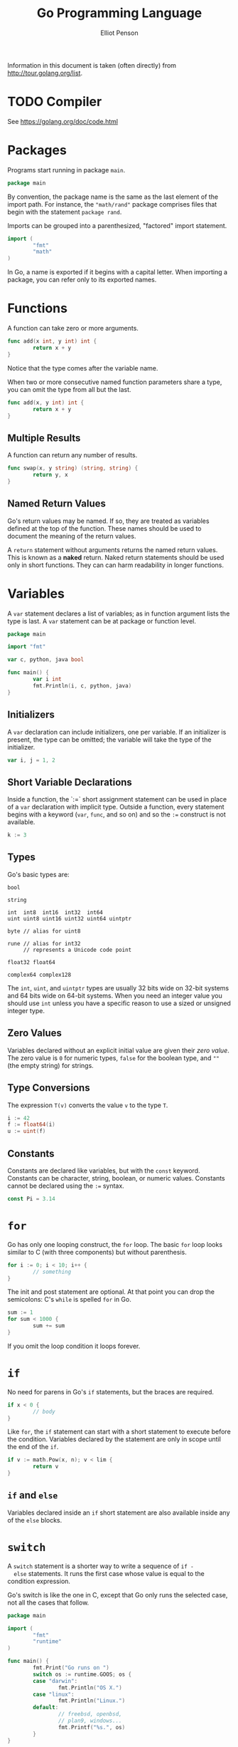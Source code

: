 #+TITLE: Go Programming Language
#+AUTHOR: Elliot Penson

Information in this document is taken (often directly) from
http://tour.golang.org/list.

* TODO Compiler

  See https://golang.org/doc/code.html

* Packages

  Programs start running in package ~main~.

  #+BEGIN_SRC go
    package main
  #+END_SRC

  By convention, the package name is the same as the last element of
  the import path. For instance, the ~"math/rand"~ package comprises
  files that begin with the statement ~package rand~.

  Imports can be grouped into a parenthesized, "factored" import
  statement.

  #+BEGIN_SRC go
    import (
            "fmt"
            "math"
    )
  #+END_SRC

  In Go, a name is exported if it begins with a capital letter. When
  importing a package, you can refer only to its exported names.

* Functions

  A function can take zero or more arguments.

  #+BEGIN_SRC go
    func add(x int, y int) int {
            return x + y
    }
  #+END_SRC
  
  Notice that the type comes after the variable name.

  When two or more consecutive named function parameters share a type,
  you can omit the type from all but the last.

  #+BEGIN_SRC go
    func add(x, y int) int {
            return x + y
    }
  #+END_SRC

** Multiple Results
   
   A function can return any number of results.

   #+BEGIN_SRC go
     func swap(x, y string) (string, string) {
             return y, x
     }
   #+END_SRC

** Named Return Values

   Go's return values may be named. If so, they are treated as
   variables defined at the top of the function. These names should be
   used to document the meaning of the return values.

   A ~return~ statement without arguments returns the named return
   values. This is known as a *naked* return. Naked return statements
   should be used only in short functions. They can can harm
   readability in longer functions.
  
* Variables

  A ~var~ statement declares a list of variables; as in function
  argument lists the type is last. A ~var~ statement can be at package
  or function level.

  #+BEGIN_SRC go
    package main

    import "fmt"

    var c, python, java bool

    func main() {
            var i int
            fmt.Println(i, c, python, java)
    }
  #+END_SRC

** Initializers

  A ~var~ declaration can include initializers, one per variable. If
  an initializer is present, the type can be omitted; the variable
  will take the type of the initializer.

  #+BEGIN_SRC go
    var i, j = 1, 2
  #+END_SRC

** Short Variable Declarations

   Inside a function, the `:=` short assignment statement can be used
   in place of a ~var~ declaration with implicit type. Outside a
   function, every statement begins with a keyword (~var~, ~func~, and
   so on) and so the ~:=~ construct is not available.

   #+BEGIN_SRC go
     k := 3
   #+END_SRC

** Types

   Go's basic types are:
  
   #+BEGIN_SRC 
     bool

     string

     int  int8  int16  int32  int64
     uint uint8 uint16 uint32 uint64 uintptr

     byte // alias for uint8

     rune // alias for int32
          // represents a Unicode code point

     float32 float64

     complex64 complex128
    #+END_SRC

   The ~int~, ~uint~, and ~uintptr~ types are usually 32 bits wide on
   32-bit systems and 64 bits wide on 64-bit systems. When you need an
   integer value you should use ~int~ unless you have a specific
   reason to use a sized or unsigned integer type.

** Zero Values
   
   Variables declared without an explicit initial value are given
   their /zero value/. The zero value is ~0~ for numeric types,
   ~false~ for the boolean type, and ~""~ (the empty string) for
   strings.

** Type Conversions

   The expression ~T(v)~ converts the value ~v~ to the type ~T~.

   #+BEGIN_SRC go
     i := 42
     f := float64(i)
     u := uint(f)
   #+END_SRC

** Constants

   Constants are declared like variables, but with the ~const~
   keyword. Constants can be character, string, boolean, or numeric
   values. Constants cannot be declared using the ~:=~ syntax.

   #+BEGIN_SRC go
     const Pi = 3.14
   #+END_SRC

* ~for~

  Go has only one looping construct, the ~for~ loop. The basic ~for~
  loop looks similar to C (with three components) but without
  parenthesis.

  #+BEGIN_SRC go
    for i := 0; i < 10; i++ {
            // something
    }
  #+END_SRC

  The init and post statement are optional. At that point you can drop
  the semicolons: C's ~while~ is spelled ~for~ in Go.

  #+BEGIN_SRC go
    sum := 1
    for sum < 1000 {
            sum += sum
    }
  #+END_SRC
  
  If you omit the loop condition it loops forever.

* ~if~

  No need for parens in Go's ~if~ statements, but the braces are
  required.

  #+BEGIN_SRC go
    if x < 0 {
            // body
    }
  #+END_SRC

  Like ~for~, the ~if~ statement can start with a short statement to
  execute before the condition. Variables declared by the statement
  are only in scope until the end of the ~if~.

  #+BEGIN_SRC go
    if v := math.Pow(x, n); v < lim {
            return v
    }
  #+END_SRC

** ~if~ and ~else~

   Variables declared inside an ~if~ short statement are also
   available inside any of the ~else~ blocks.

* ~switch~

  A ~switch~ statement is a shorter way to write a sequence of ~if -
  else~ statements. It runs the first case whose value is equal to
  the condition expression.

  Go's switch is like the one in C, except that Go only runs the
  selected case, not all the cases that follow.

  #+BEGIN_SRC go
    package main

    import (
            "fmt"
            "runtime"
    )

    func main() {
            fmt.Print("Go runs on ")
            switch os := runtime.GOOS; os {
            case "darwin":
                    fmt.Println("OS X.")
            case "linux":
                    fmt.Println("Linux.")
            default:
                    // freebsd, openbsd,
                    // plan9, windows...
                    fmt.Printf("%s.", os)
            }
    }
  #+END_SRC

  Switch cases evaluate from top to bottom, stopping when a case
  succeeds.

  Switch without a condition is the same as ~switch true~. This
  construct can be a clean way to write long if-then-else chains.

* ~defer~

  A defer statement defers the execution of a function until the
  surrounding function returns. The deferred call's arguments are
  evaluated immediately, but the function call is not executed until
  the surrounding function returns.

  #+BEGIN_SRC go
    func main() {
            defer fmt.Println("world")

            fmt.Println("hello")
    }
  #+END_SRC
  
  Deferred function calls are pushed onto a stack. When a function
  returns its deferred calls are executed in last-in-first-out order.

* Pointers

  Go has pointers. A pointer holds the memory address of a value. The
  type ~*T~ is a pointer to a ~T~ value. Its zero value is ~nil~.

  #+BEGIN_SRC go
    var p *int
  #+END_SRC

  The ~&~ operator generates a pointer to its operand.

  #+BEGIN_SRC go
    i := 42
    p = &i
  #+END_SRC

  The ~*~ operator denotes the pointer's underlying value.

  #+BEGIN_SRC go
    fmt.Println(*p) // read i throught the pointer p
    ,*p = 21         // set i through the pointer p
  #+END_SRC

  This is known as *dereferencing* or *indirecting*.

  Unlike C, Go has no pointer arithmetic.

* Structs

  A ~struct~ is a collection of fields.

  #+BEGIN_SRC go
    package main

    import "fmt"

    type Vertex struct {
            X int
            Y int
    }

    func main() {
            fmt.Println(Vertex{1, 2})
    }
  #+END_SRC

  Struct fields are accessed using a dot.

  #+BEGIN_SRC go
    v := Vertex{1, 2}
    v.X = 4
    fmt.Println(v.X)
  #+END_SRC

** Struct Pointer

   Struct fields can be accessed through a struct pointer. To access
   the field X of a struct when we have the struct pointer ~p~ we could
   write ~(*p).X~. However, that notation is cumbersome, so the
   language permits us instead to write just ~p.X~, without the
   explicit dereference.

   #+BEGIN_SRC go
     v := Vertex{1, 2}
     p := &v
     p.X = 1e9
     fmt.Println(v)
   #+END_SRC

** Struct Literals
  
   A struct literal denotes a newly allocated struct value by listing
   the values of its fields.

   #+BEGIN_SRC go
     var v1 = Vertex{1, 2}  // has type Vertex
   #+END_SRC
   
   You can list just a subset of fields by using the ~Name:~
   syntax. (And the order of named fields is irrelevant.)

   #+BEGIN_SRC go
     var v2 = Vertex{X: 1}  // Y:0 is implicit
   #+END_SRC

   The special prefix ~&~ returns a pointer to a struct value.

   #+BEGIN_SRC go
     p = &Vertex{1, 2}  // has type *Vertex
   #+END_SRC

* Arrays

  The type ~[n]T~ is an array of ~n~ values of type ~T~. The
  expression

  #+BEGIN_SRC go
    var a [10]int
    a[0] = 1

    primes := [6]int{2, 3, 5, 7, 11, 13}
  #+END_SRC
  
  declares a variable ~a~ as an array of ten integers. An array's
  length is part of its type, so arrays cannot be resized. This seems
  limiting, but don't worry; Go provides a convenient way of working
  with arrays.

* Slices

  An array has a fixed size. A slice, on the other hand, is a
  dynamically-sized, flexible view into the elements of an array. In
  practice, slices are much more common than arrays.

  The type ~[]T~ is a slice with elements of type ~T~.

  A slice is formed by specifying two indices, a low and high bound,
  separated by a colon:

  #+BEGIN_SRC go
    a[low : high]
  #+END_SRC

  This selects a half-open range which includes the first element, but
  excludes the last one.

  The following expression creates a slice which includes elements 1
  through 3 of a:

  #+BEGIN_SRC go
    a[1:4]
  #+END_SRC

  Slices are like references to arrays. A slices does not store any
  data, it just describes a section of an underlying array. Changing
  the elements of a slice modifies the corresponding elements of its
  underlying array. Other slices that share the same underlying array
  will see those changes.

** Slice Literals

   A slice literal is like an array literal without the length

   This is an array literal

   #+BEGIN_SRC go
     [3]bool{true, true, false}
   #+END_SRC

   And this creates the same array as above, then builds a slice that
   references it:

   #+BEGIN_SRC go
     []bool{true, true, false}   
   #+END_SRC

** Slice Defaults

   When slicing, you may omit the high or low bounds to use their
   defaults instead. The default is zero for the low bound and the
   length of the slice for the high bound.

   For the array

   #+BEGIN_SRC go
     var a [10]int
   #+END_SRC

   these slice expressions are equivalent:

   #+BEGIN_SRC go
     a[0:10]
     a[:10]
     a[0:]
     a[:]
   #+END_SRC

** Slice Length and Capacity

   A slice has both a /length/ and a /capacity/. The length of a slice
   is the number of elements it contains. The capacity of a slice is
   the number of elements in the underlying array, counting from the
   first element in the slice.

   The length and capacity of a slice ~s~ can be obtained using the
   expressions ~len(s)~ and ~cap(s)~.

   You can extend a slice's length by re-slicing it, provided it has
   sufficient capacity.

   The zero value of a slice is ~nil~. A nil slice has a length and
   capacity of 0 and has no underlying array.

   #+BEGIN_SRC go
     var s []int
     if s == nil {
             fmt.Println("nil!")
     }
   #+END_SRC

** Creating a Slice With Make

   Slices can be created with the built-in ~make~ function; this is
   how you create dynamically-sized arrays.

   The ~make~ function allocates a zeroed array and returns a slice
   that refers to that array:

   #+BEGIN_SRC go
     a := make([]int, 5)  // len(a)=5
   #+END_SRC

   To specify a capacity, pass a third argument to ~make~.

   #+BEGIN_SRC go
     b := make([]int, 0, 5)  // len(b)=0, cap(b)=5
   #+END_SRC

** Slices of Slices

   Slices can contain any type, including other slices.

   #+BEGIN_SRC go
     board := [][]string{
             []string{"_", "_", "_"},
             []string{"_", "_", "_"},
             []string{"_", "_", "_"},
     }
     board[0][0] = "X"
   #+END_SRC

** Slice Appending

   It is common to append new elements to a slice, and so Go provides
   a build-in ~append~ function. The first parameter ~s~ of ~append~
   is a slice of type ~T~, and the rest are ~T~ values to append to
   the slice.

   #+BEGIN_SRC go
     var s []int
     s = append(s, 0)
     s = append(s, 2, 3, 4)
   #+END_SRC

   If the backing array of ~s~ is too small to fit all the given
   values a bigger array will be allocated. The returned slice will
   point to the newly allocated array.

* Range

  The ~range~ form of the ~for~ loop iterates over a slice or
  map. When ranging over a slice, two values are returned for each
  iteration. The first is the index, and the second is a copy of the
  element of that index.

  #+BEGIN_SRC go
    pow := []int{1, 2, 4, 8, 16, 32, 64, 128}
    for i, v := range pow {
            fmt.Printf("2**%d = %d\n", i, v)
    }
  #+END_SRC

  You can skip the index or value by assigning to ~_~. If you only
  want the index, drop the ", value" entirely.

* Maps

  A map maps keys to values. The zero value of a map is ~nil~. A ~nil~
  map has no keys, nor can keys be added. The ~make~ function returns
  a map of the given type, initialized and ready for use.

  #+BEGIN_SRC go
    var m map[string]Vertex
    // ...
    m = make(map[string]Vertex)
    m["Bell Labs"] = Vertex{
            40.68433, -74.39967
    }
    fmt.Println(m["Bell Labs"])
  #+END_SRC

** Map Literals

   Map literals are like struct literals, but the keys are required.

   #+BEGIN_SRC go
     var m = map[string]Vertex{
             "Bell Labs": Vertex{
                     40.68433, -74.39967,
             },
             "Google": Vertex{
                     37.42202, -122.08408,
             },
     }
   #+END_SRC

   If the top-level type is just a type name, you can omit it from the
   elements of the literal.

   #+BEGIN_SRC go
     var m = map[string]Vertex{
             "Bell Labs": {40.68433, -74.39967},
             "Google":    {37.42202, -122.08408},
     }
   #+END_SRC

** Mutating Maps

   Insert or update an element in map ~m~:

   #+BEGIN_SRC go
     m[key] = elem
   #+END_SRC

   Retrieve an element:
   
   #+BEGIN_SRC go
     elem = m[key]
   #+END_SRC

   Delete an element:

   #+BEGIN_SRC go
     delete(m, key)
   #+END_SRC

   Test that a key is present with a two-value assignment:

   #+BEGIN_SRC go
     elem, ok := m[key]
   #+END_SRC

   If ~key~ is in ~m~, ~ok~ is ~true~. If not, ~ok~ is ~false~. If
   ~key~ is not in the map, then ~elem~ is the zero value for the
   map's element type.

* Function Values

  Functions are values too. They can be passed around just like other
  values (as arguments and return values).

  #+BEGIN_SRC go
    package main

    import (
            "fmt"
            "math"
    )

    func compute(fn func(float64, float64) float64) float64 {
            return fn(3, 4)
    }

    func main() {
            hypot := func(x, y float64) float64 {
                    return math.Sqrt(x*x + y*y)
            }
            fmt.Println(computer(hypot))
    }
  #+END_SRC

* Function Closures

  Go functions may be closures. A closure if a function value that
  references variables from outside its body. The function may access
  and assign to the referenced variables; in this sense the function
  is bound to the variables.
